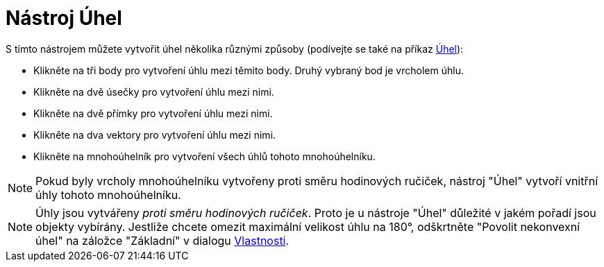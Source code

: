 = Nástroj Úhel
:page-en: tools/Angle_Tool
ifdef::env-github[:imagesdir: /cs/modules/ROOT/assets/images]

S tímto nástrojem můžete vytvořit úhel několika různými způsoby (podívejte se také na příkaz
xref:/commands/Uhel.adoc[Úhel]):

* Klikněte na tři body pro vytvoření úhlu mezi těmito body. Druhý vybraný bod je vrcholem úhlu.
* Klikněte na dvě úsečky pro vytvoření úhlu mezi nimi.
* Klikněte na dvě přímky pro vytvoření úhlu mezi nimi.
* Klikněte na dva vektory pro vytvoření úhlu mezi nimi.
* Klikněte na mnohoúhelník pro vytvoření všech úhlů tohoto mnohoúhelníku.

[NOTE]
====

Pokud byly vrcholy mnohoúhelníku vytvořeny proti směru hodinových ručiček, nástroj "Úhel" vytvoří vnitřní úhly tohoto
mnohoúhelníku.

====

[NOTE]
====

Úhly jsou vytvářeny _proti směru hodinových ručiček_. Proto je u nástroje "Úhel" důležité v jakém pořadí jsou objekty
vybírány. Jestliže chcete omezit maximální velikost úhlu na 180°, odškrtněte "Povolit nekonvexní úhel" na záložce
"Základní" v dialogu xref:/Dialog_Vlastnosti.adoc[Vlastnosti].

====
